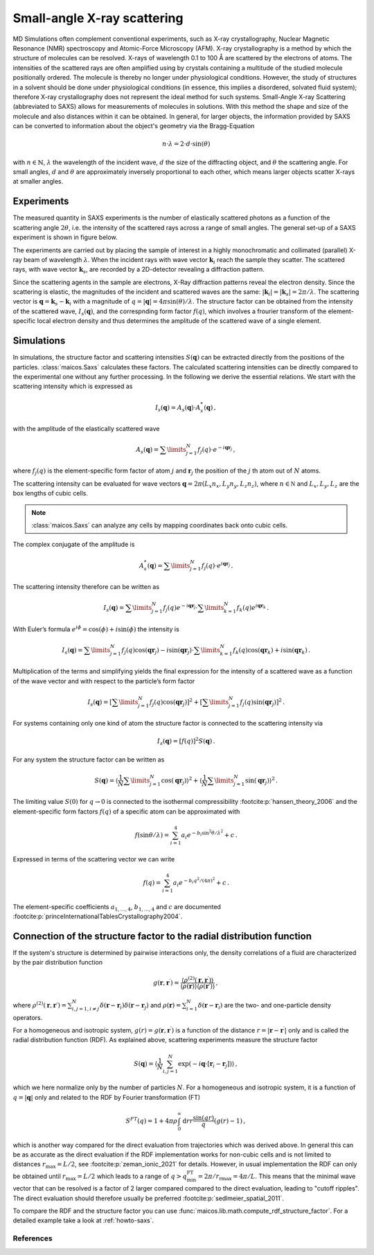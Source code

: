 .. _saxs-explanations:

============================
Small-angle X-ray scattering
============================

MD Simulations often complement conventional experiments, such as X-ray crystallography,
Nuclear Magnetic Resonance (NMR) spectroscopy and Atomic-Force Microscopy (AFM). X-ray
crystallography is a method by which the structure of molecules can be resolved. X-rays
of wavelength 0.1 to 100 Å are scattered by the electrons of atoms. The intensities of
the scattered rays are often amplified using by crystals containing a multitude of the
studied molecule positionally ordered. The molecule is thereby no longer under
physiological conditions. However, the study of structures in a solvent should be done
under physiological conditions (in essence, this implies a disordered, solvated fluid
system); therefore X-ray crystallography does not represent the ideal method for such
systems. Small-Angle X-ray Scattering (abbreviated to SAXS) allows for measurements of
molecules in solutions. With this method the shape and size of the molecule and also
distances within it can be obtained. In general, for larger objects, the information
provided by SAXS can be converted to information about the object's geometry via the
Bragg-Equation

.. math::
    n \cdot \lambda = 2 \cdot d \cdot \sin(\theta)

with :math:`n \in \mathbb{N}`, :math:`\lambda` the wavelength of the incident wave,
:math:`d` the size of the diffracting object, and :math:`\theta` the scattering angle.
For small angles, :math:`d` and :math:`\theta` are approximately inversely proportional
to each other, which means larger objects scatter X-rays at smaller angles.

-----------
Experiments
-----------

The measured quantity in SAXS experiments is the number of elastically scattered photons
as a function of the scattering angle :math:`2\theta`, i.e. the intensity of the
scattered rays across a range of small angles. The general set-up of a SAXS experiment
is shown in figure below.

.. image:: ../../static/saxs-light.png
   :alt: Setup of a SAXS
   :class: only-light

.. image:: ../../static/saxs-dark.png
   :alt: Setup of a SAXS
   :class: only-dark

The experiments are carried out by placing the sample of interest in a highly
monochromatic and collimated (parallel) X-ray beam of wavelength :math:`\lambda`. When
the incident rays with wave vector :math:`\boldsymbol{k}_i` reach the sample they
scatter. The scattered rays, with wave vector :math:`\boldsymbol{k}_s`, are recorded by
a 2D-detector revealing a diffraction pattern.

Since the scattering agents in the sample are electrons, X-Ray diffraction patterns
reveal the electron density. Since the scattering is elastic, the magnitudes of the
incident and scattered waves are the same: :math:`|\boldsymbol{k}_i| =
|\boldsymbol{k}_s| = 2\pi/\lambda`. The scattering vector is :math:`\boldsymbol{q} =
\boldsymbol{k}_s - \boldsymbol{k}_i` with a magnitude of :math:`q = |\boldsymbol{q}| =
4\pi \sin(\theta)/\lambda`. The structure factor can be obtained from the intensity of
the scattered wave, :math:`I_s(\boldsymbol{q})`, and the correspnding form factor
:math:`f (q)`, which involves a frourier transform of the element-specific local
electron density and thus determines the amplitude of the scattered wave of a single
element.

-----------
Simulations
-----------

In simulations, the structure factor and scattering intensities
:math:`S(\boldsymbol{q})` can be extracted directly from the positions of the particles.
:class:`maicos.Saxs` calculates these factors. The calculated scattering intensities can
be directly compared to the experimental one without any further processing. In the
following we derive the essential relations. We start with the scattering intensity
which is expressed as

.. math::
    I_s(\boldsymbol{q}) = A_s(\boldsymbol{q}) \cdot A_s^*(\boldsymbol{q}) \,,

with the amplitude of the elastically scattered wave

.. math::
    A_s(\boldsymbol{q}) = \sum\limits_{j=1}^N f_j(q) \cdot e^{-i\boldsymbol{qr}_j} \,,

where :math:`f_j(q)` is the element-specific form factor of atom :math:`j` and
:math:`\boldsymbol{r}_j` the position of the :math:`j` th atom out of :math:`N` atoms.

The scattering intensity can be evaluated for wave vectors :math:`\boldsymbol q = 2 \pi
(L_x n_x, L_y n_y, L_z n_z)`, where :math:`n \in \mathbb N` and :math:`L_x, L_y, L_z`
are the box lengths of cubic cells.

.. Note::
    :class:`maicos.Saxs` can analyze any cells by mapping coordinates back onto cubic
    cells.

The complex conjugate of the amplitude is

.. math::
    A_s^*(\boldsymbol{q}) = \sum\limits_{j=1}^N f_j(q) \cdot e^{i\boldsymbol{qr}_j} \,.

The scattering intensity therefore can be written as

.. math::
    I_s (\boldsymbol{q}) = \sum\limits_{j=1}^N f_j(q) e^{-i\boldsymbol{qr}_j}
                            \cdot \sum\limits_{k=1}^N f_k(q) e^{i\boldsymbol{qr}_k} \,.

With Euler’s formula :math:`e^{i\phi} = \cos(\phi) + i \sin(\phi)` the intensity is

.. math::
    I_s (\boldsymbol{q}) = \sum\limits_{j=1}^N f_j(q) \cos(\boldsymbol{qr}_j) - i \sin(\boldsymbol{qr}_j)
                            \cdot \sum\limits_{k=1}^N f_k(q) \cos(\boldsymbol{qr}_k) + i \sin(\boldsymbol{qr}_k) \,.

Multiplication of the terms and simplifying yields the final expression for the
intensity of a scattered wave as a function of the wave vector and with respect to the
particle’s form factor

.. math::
    I_s (\boldsymbol{q}) = \left[ \sum\limits_{j=1}^N f_j(q) \cos(\boldsymbol{qr}_j) \right ]^2 +
                           \left[ \sum\limits_{j=1}^N f_j(q) \sin(\boldsymbol{qr}_j) \right ]^2 \,.

For systems containing only one kind of atom the structure factor is connected to the
scattering intensity via

.. math::
    I_s (\boldsymbol{q}) = [f(q)]^2 S(\boldsymbol{q}) \,.

For any system the structure factor can be written as

.. math::
    S(\boldsymbol{q}) =
        \left\langle \frac{1}{N}\sum\limits_{j=1}^N \cos(\boldsymbol{qr}_j) \right \rangle^2 +
        \left\langle \frac{1}{N} \sum\limits_{j=1}^N \sin(\boldsymbol{qr}_j) \right \rangle^2 \,.


The limiting value :math:`S(0)` for :math:`q \rightarrow 0` is connected to the
isothermal compressibility :footcite:p:`hansen_theory_2006` and the element-specific
form factors :math:`f(q)` of a specific atom can be approximated with

.. math::
    f(\sin\theta/\lambda) = \sum_{i=1}^4 a_i e^{-b_i \sin^2\theta/\lambda^2} + c \,.

Expressed in terms of the scattering vector we can write

.. math::
    f(q) = \sum_{i=1}^4 a_i e^{-b_i q^2/(4\pi)^2} + c \,.

The element-specific coefficients :math:`a_{1,\dots,4}`, :math:`b_{1,\dots,4}` and
:math:`c` are documented :footcite:p:`princeInternationalTablesCrystallography2004`.

----------------------------------------------------------------------
Connection of the structure factor to the radial distribution function
----------------------------------------------------------------------

If the system's structure is determined by pairwise interactions only, the density
correlations of a fluid are characterized by the pair distribution function

.. math::
    g(\boldsymbol r, \boldsymbol r^\prime) =
        \frac{\langle \rho^{(2)}(\boldsymbol r, \boldsymbol r^\prime) \rangle}
        {\langle \rho(\boldsymbol r) \rangle \langle \rho(\boldsymbol r\prime) \rangle}
    \,,

where :math:`\rho^{(2)}(\boldsymbol r, \boldsymbol r\prime) = \sum_{i,j=1, i\neq j}^{N}
\delta (\boldsymbol r - \boldsymbol r_i) \delta (\boldsymbol r - \boldsymbol r_j)` and
:math:`\rho(\boldsymbol r) = \sum_{i=1}^{N} \delta (\boldsymbol r - \boldsymbol r_i)`
are the two- and one-particle density operators.

For a homogeneous and isotropic system, :math:`g(r) = g(\boldsymbol r, \boldsymbol
r^\prime)` is a function of the distance :math:`r =|\boldsymbol r - \boldsymbol
r^\prime|` only and is called the radial distribution function (RDF). As explained
above, scattering experiments measure the structure factor

.. math::
    S(\boldsymbol q) = \left \langle \frac{1}{N} \sum_{i,j=1}^N
        \exp(-i\boldsymbol q \cdot [\boldsymbol r_i - \boldsymbol r_j]) \right \rangle
    \,,

which we here normalize only by the number of particles :math:`N`. For a homogeneous and
isotropic system, it is a function of :math:`q = |\boldsymbol q|` only and related to
the RDF by Fourier transformation (FT)

.. math::
    S^{FT}(q) = 1 + 4 \pi \rho \int_0^\infty \mathrm{d}r r \frac{\sin(qr)}{q} (g(r) - 1) \,,

which is another way compared for the direct evaluation from trajectories which was
derived above. In general this can be as accurate as the direct evaluation if the
RDF implementation works for non-cubic cells and is not limited to distances
:math:`r_\mathrm{max} = L/2`, see :footcite:p:`zeman_ionic_2021` for details.
However, in usual implementation the RDF can only be obtained until
:math:`r_\mathrm{max} = L/2` which leads to a range of :math:`q >
q_\mathrm{min}^\mathrm{FT} = 2\pi / r_\mathrm{rmax} = 4 \pi /L`. This means that the
minimal wave vector that can be resolved is a factor of 2 larger compared compared to
the direct evaluation, leading to "cutoff ripples". The direct evaluation should
therefore usually be preferred :footcite:p:`sedlmeier_spatial_2011`.

To compare the RDF and the structure factor you can use
:func:`maicos.lib.math.compute_rdf_structure_factor`. For a detailed example take
a look at :ref:`howto-saxs`.

References
----------
.. footbibliography::
